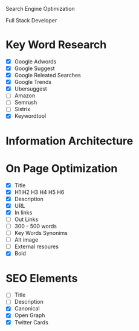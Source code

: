 Search Engine Optimization

Full Stack Developer

* Key Word Research

- [X] Google Adwords
- [X] Google Suggest
- [X] Google Releated Searches
- [X] Google Trends
- [X] Ubersuggest
- [ ] Amazon
- [ ] Semrush
- [ ] Sistrix
- [X] Keywordtool

* Information Architecture

* On Page Optimization
- [X] Title
- [X] H1 H2 H3 H4 H5 H6
- [X] Description
- [X] URL
- [X] In links
- [ ] Out Links
- [ ] 300 - 500 words
- [ ] Key Words Synonims
- [ ] Alt image
- [ ] External resoures
- [X] Bold

* SEO Elements
- [ ] Title
- [ ] Description
- [X] Canonical
- [X] Open Graph
- [X] Twitter Cards

